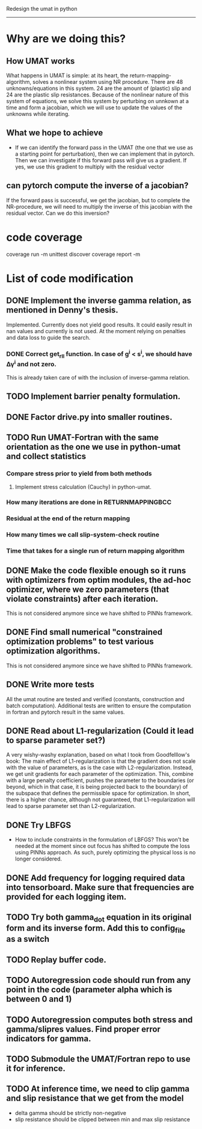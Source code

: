Redesign the umat in python
--------------------------


* Why are we doing this?
** How UMAT works
What happens in UMAT is simple: at its heart, the return-mapping-algorithm, solves a nonlinear system using NR procedure. There are 48 unknowns/equations in this system. 24 are the amount of (plastic) slip and 24 are the plastic slip resistances. Because of the nonlinear nature of this system of equations, we solve this system by perturbing on unnkown at a time and form a jacobian, which we will use to update the values of the unknowns while iterating.

** What we hope to achieve
- If we can identify the forward pass in the UMAT (the one that we use as a starting point for perturbation), then we can implement that in pytorch. Then we can investigate if this forward pass will give us a gradient. If yes, we use this gradient to multiply with the residual vector


** can pytorch compute the inverse of a jacobian?
If the forward pass is successful, we get the jacobian, but to complete the NR-procedure, we will need to multiply the inverse of this jacobian with the residual vector. Can we do this inversion? 


* code coverage
coverage run -m unittest discover
coverage report -m

* List of code modification
** DONE Implement the inverse gamma relation, as mentioned in Denny's thesis.
Implemented. Currently does not yield good results. It could easily result in nan values and currently is not used. At the moment relying on penalties and data loss to guide the search. 
*** DONE Correct get_r_II function. In case of g^{i} < s^{i}, we should have \Delta\gamma^{i} and not zero.
  This is already taken care of with the inclusion of inverse-gamma relation. 
** TODO Implement barrier penalty formulation. 
** DONE Factor drive.py into smaller routines.
** TODO Run UMAT-Fortran with the same orientation as the one we use in python-umat and collect statistics
*** Compare stress prior to yield from both methods
**** Implement stress calculation (Cauchy) in python-umat.
*** How many iterations are done in RETURNMAPPINGBCC
*** Residual at the end of the return mapping 
*** How many times we call slip-system-check routine
*** Time that takes for a single run of return mapping algorithm
** DONE Make the code flexible enough so it runs with optimizers from optim modules, the ad-hoc optimizer, where we zero parameters (that violate constraints) after each iteration.
 This is not considered anymore since we have shifted to PINNs framework.
** DONE Find small numerical "constrained optimization problems" to test various optimization algorithms.
 This is not considered anymore since we have shifted to PINNs framework.
** DONE Write more tests
All the umat routine are tested and verified (constants, construction and batch computation). Additional tests are written to ensure the computation in fortran and pytorch result in the same values. 
** DONE Read about L1-regularization (Could it lead to sparse parameter set?)
A very wishy-washy explanation, based on what I took from Goodfelllow's book:
 The main effect of L1-regularization is that the gradient does not scale with the value of parameters, as is the case with L2-regularization. Instead, we get unit gradients for each parameter of the optimization. This, combine with a large penalty coefficient, pushes the parameter to the boundaries (or beyond, which in that case, it is being projected back to the boundary) of the subspace that defines the permissible space for optimization. In short, there is a higher chance, although not guaranteed, that L1-regularization will lead to sparse parameter set than L2-regularization.
** DONE Try LBFGS 
 - How to include constraints in the formulation of LBFGS? This won't be needed at the moment since out focus has shifted to compute the loss using PINNs approach. As such, purely optimizing the physical loss is no longer considered. 

** DONE Add frequency for logging required data into tensorboard. Make sure that frequencies are provided for each logging item.

** TODO Try both gamma_dot equation in its original form and its inverse form. Add this to config_file as a switch

** TODO Replay buffer code. 

** TODO Autoregression code should run from any point in the code (parameter alpha which is between 0 and 1)

** TODO Autoregression computes both stress and gamma/slipres values. Find proper error indicators for gamma.

** TODO Submodule the UMAT/Fortran repo to use it for inference.

** TODO At inference time, we need to clip gamma and slip resistance that we get from the model
 - delta gamma should be strictly non-negative
 - slip resistance should be clipped between min and max slip resistance

